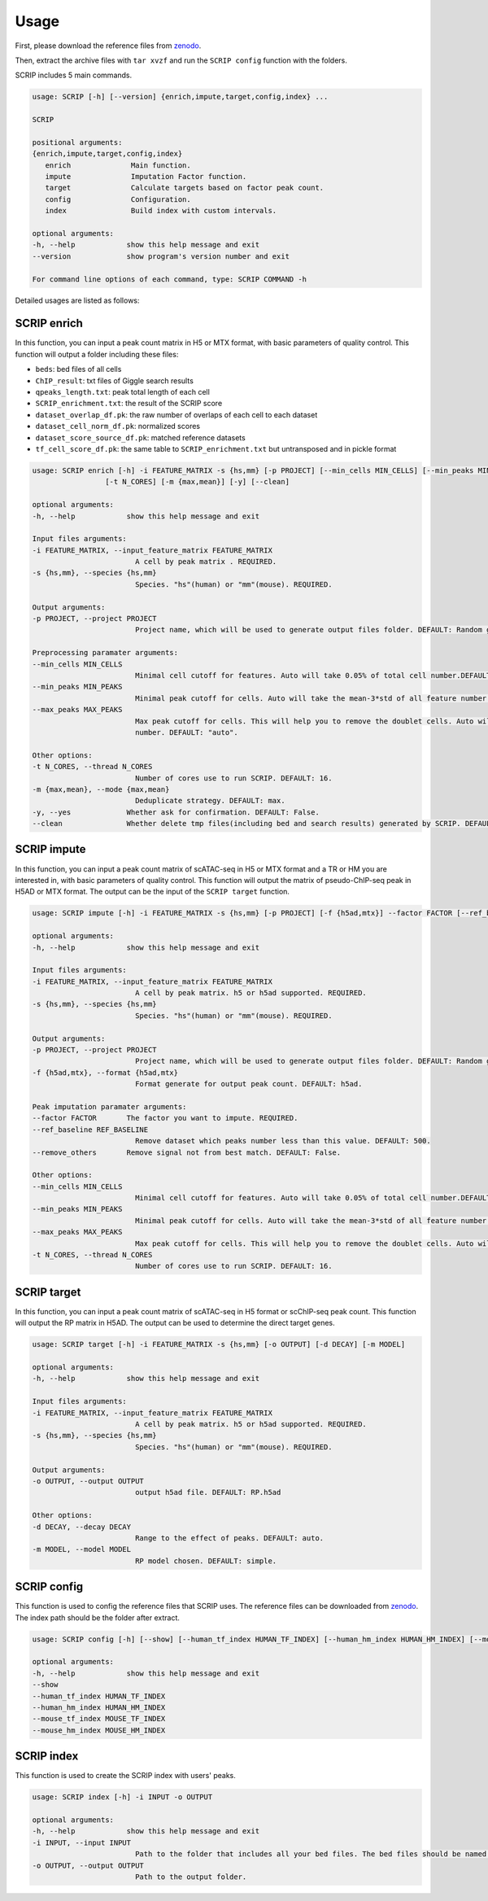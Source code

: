 Usage
============

First, please download the reference files from `zenodo <https://zenodo.org/record/5840810>`_. 

Then, extract the archive files with ``tar xvzf`` and run the ``SCRIP config`` function with the folders.

SCRIP includes 5 main commands.

.. code:: 

   usage: SCRIP [-h] [--version] {enrich,impute,target,config,index} ...

   SCRIP

   positional arguments:
   {enrich,impute,target,config,index}
      enrich              Main function.
      impute              Imputation Factor function.
      target              Calculate targets based on factor peak count.
      config              Configuration.
      index               Build index with custom intervals.

   optional arguments:
   -h, --help            show this help message and exit
   --version             show program's version number and exit

   For command line options of each command, type: SCRIP COMMAND -h

Detailed usages are listed as follows:

SCRIP enrich
~~~~~~~~~~~~~~~~~~

In this function, you can input a peak count matrix in H5 or MTX format, with basic parameters of quality control. This function will output a folder including these files:

- ``beds``: bed files of all cells
- ``ChIP_result``: txt files of Giggle search results
- ``qpeaks_length.txt``: peak total length of each cell
- ``SCRIP_enrichment.txt``: the result of the SCRIP score
- ``dataset_overlap_df.pk``: the raw number of overlaps of each cell to each dataset
- ``dataset_cell_norm_df.pk``: normalized scores
- ``dataset_score_source_df.pk``: matched reference datasets
- ``tf_cell_score_df.pk``: the same table to ``SCRIP_enrichment.txt`` but untransposed and in pickle format

.. code:: 

   usage: SCRIP enrich [-h] -i FEATURE_MATRIX -s {hs,mm} [-p PROJECT] [--min_cells MIN_CELLS] [--min_peaks MIN_PEAKS] [--max_peaks MAX_PEAKS]
                    [-t N_CORES] [-m {max,mean}] [-y] [--clean]

   optional arguments:
   -h, --help            show this help message and exit

   Input files arguments:
   -i FEATURE_MATRIX, --input_feature_matrix FEATURE_MATRIX
                           A cell by peak matrix . REQUIRED.
   -s {hs,mm}, --species {hs,mm}
                           Species. "hs"(human) or "mm"(mouse). REQUIRED.

   Output arguments:
   -p PROJECT, --project PROJECT
                           Project name, which will be used to generate output files folder. DEFAULT: Random generate.

   Preprocessing paramater arguments:
   --min_cells MIN_CELLS
                           Minimal cell cutoff for features. Auto will take 0.05% of total cell number.DEFAULT: "auto".
   --min_peaks MIN_PEAKS
                           Minimal peak cutoff for cells. Auto will take the mean-3*std of all feature number (if less than 500 is 500). DEFAULT: "auto".
   --max_peaks MAX_PEAKS
                           Max peak cutoff for cells. This will help you to remove the doublet cells. Auto will take the mean+5*std of all feature
                           number. DEFAULT: "auto".

   Other options:
   -t N_CORES, --thread N_CORES
                           Number of cores use to run SCRIP. DEFAULT: 16.
   -m {max,mean}, --mode {max,mean}
                           Deduplicate strategy. DEFAULT: max.
   -y, --yes             Whether ask for confirmation. DEFAULT: False.
   --clean               Whether delete tmp files(including bed and search results) generated by SCRIP. DEFAULT: False.




SCRIP impute
~~~~~~~~~~~~~~~~~~

In this function, you can input a peak count matrix of scATAC-seq in H5 or MTX format and a TR or HM you are interested in, with basic parameters of quality control. This function will output the matrix of pseudo-ChIP-seq peak in H5AD or MTX format. The output can be the input of the ``SCRIP target`` function.

.. code:: shell

   usage: SCRIP impute [-h] -i FEATURE_MATRIX -s {hs,mm} [-p PROJECT] [-f {h5ad,mtx}] --factor FACTOR [--ref_baseline REF_BASELINE] [--remove_others] [--min_cells MIN_CELLS] [--min_peaks MIN_PEAKS] [--max_peaks MAX_PEAKS] [-t N_CORES]

   optional arguments:
   -h, --help            show this help message and exit

   Input files arguments:
   -i FEATURE_MATRIX, --input_feature_matrix FEATURE_MATRIX
                           A cell by peak matrix. h5 or h5ad supported. REQUIRED.
   -s {hs,mm}, --species {hs,mm}
                           Species. "hs"(human) or "mm"(mouse). REQUIRED.

   Output arguments:
   -p PROJECT, --project PROJECT
                           Project name, which will be used to generate output files folder. DEFAULT: Random generate.
   -f {h5ad,mtx}, --format {h5ad,mtx}
                           Format generate for output peak count. DEFAULT: h5ad.

   Peak imputation paramater arguments:
   --factor FACTOR       The factor you want to impute. REQUIRED.
   --ref_baseline REF_BASELINE
                           Remove dataset which peaks number less than this value. DEFAULT: 500.
   --remove_others       Remove signal not from best match. DEFAULT: False.

   Other options:
   --min_cells MIN_CELLS
                           Minimal cell cutoff for features. Auto will take 0.05% of total cell number.DEFAULT: "auto".
   --min_peaks MIN_PEAKS
                           Minimal peak cutoff for cells. Auto will take the mean-3*std of all feature number (if less than 500 is 500). DEFAULT: "auto".
   --max_peaks MAX_PEAKS
                           Max peak cutoff for cells. This will help you to remove the doublet cells. Auto will take the mean+5*std of all feature number. DEFAULT: "auto".
   -t N_CORES, --thread N_CORES
                           Number of cores use to run SCRIP. DEFAULT: 16.


SCRIP target
~~~~~~~~~~~~~~~~~~

In this function, you can input a peak count matrix of scATAC-seq in H5 format or scChIP-seq peak count. This function will output the RP matrix in H5AD. The output can be used to determine the direct target genes.

.. code:: shell

   usage: SCRIP target [-h] -i FEATURE_MATRIX -s {hs,mm} [-o OUTPUT] [-d DECAY] [-m MODEL]

   optional arguments:
   -h, --help            show this help message and exit

   Input files arguments:
   -i FEATURE_MATRIX, --input_feature_matrix FEATURE_MATRIX
                           A cell by peak matrix. h5 or h5ad supported. REQUIRED.
   -s {hs,mm}, --species {hs,mm}
                           Species. "hs"(human) or "mm"(mouse). REQUIRED.

   Output arguments:
   -o OUTPUT, --output OUTPUT
                           output h5ad file. DEFAULT: RP.h5ad

   Other options:
   -d DECAY, --decay DECAY
                           Range to the effect of peaks. DEFAULT: auto.
   -m MODEL, --model MODEL
                           RP model chosen. DEFAULT: simple.

SCRIP config
~~~~~~~~~~~~~~~~~~

This function is used to config the reference files that SCRIP uses. The reference files can be downloaded from `zenodo <https://zenodo.org/record/5840810>`_. The index path should be the folder after extract.

.. code:: shell

   usage: SCRIP config [-h] [--show] [--human_tf_index HUMAN_TF_INDEX] [--human_hm_index HUMAN_HM_INDEX] [--mouse_tf_index MOUSE_TF_INDEX] [--mouse_hm_index MOUSE_HM_INDEX]

   optional arguments:
   -h, --help            show this help message and exit
   --show
   --human_tf_index HUMAN_TF_INDEX
   --human_hm_index HUMAN_HM_INDEX
   --mouse_tf_index MOUSE_TF_INDEX
   --mouse_hm_index MOUSE_HM_INDEX

SCRIP index
~~~~~~~~~~~~~~~~~~

This function is used to create the SCRIP index with users' peaks. 

.. code:: shell

   usage: SCRIP index [-h] -i INPUT -o OUTPUT

   optional arguments:
   -h, --help            show this help message and exit
   -i INPUT, --input INPUT
                           Path to the folder that includes all your bed files. The bed files should be named in "TRName_ID.bed", e.g. "AR_1.bed".
   -o OUTPUT, --output OUTPUT
                           Path to the output folder.
